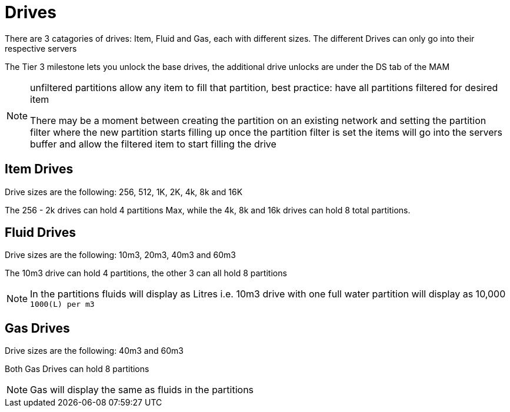 = Drives

There are 3 catagories of drives: Item, Fluid and Gas, each with different sizes.
The different Drives can only go into their respective servers

The Tier 3 milestone lets you unlock the base drives, the additional drive unlocks are under the DS tab of the MAM

[NOTE]
====
unfiltered partitions allow any item to fill that partition, best practice: have all partitions filtered for desired item

There may be a moment between creating the partition on an existing network and setting the partition filter where the new partition starts filling up
once the partition filter is set the items will go into the servers buffer and allow the filtered item to start filling the drive
====

== Item Drives
Drive sizes are the following: 256, 512, 1K, 2K, 4k, 8k and 16K

The 256 - 2k drives can hold 4 partitions Max, while the 4k, 8k and 16k drives can hold 8 total partitions.


== Fluid Drives
Drive sizes are the following: 10m3, 20m3, 40m3 and 60m3

The 10m3 drive can hold 4 partitions, the other 3 can all hold 8 partitions

[NOTE]
====
In the partitions fluids will display as Litres i.e. 10m3 drive with one full water partition will display as 10,000 `1000(L) per m3`
====

== Gas Drives
Drive sizes are the following: 40m3 and 60m3

Both Gas Drives can hold 8 partitions

[NOTE]
====
Gas will display the same as fluids in the partitions
====
